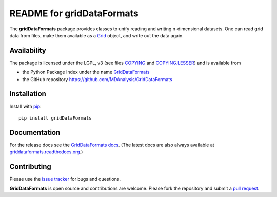 ============================
 README for gridDataFormats
============================

|build|

The **gridDataFormats** package provides classes to unify reading and
writing n-dimensional datasets. One can read grid data from files,
make them available as a `Grid`_ object, and write out the data again.

Availability
------------

The package is licensed under the LGPL, v3 (see files COPYING_ and
`COPYING.LESSER`_) and is available from

* the Python Package Index under the name `GridDataFormats`_
* the GitHub repository https://github.com/MDAnalysis/GridDataFormats

.. _GridDataFormats:
   https://pypi.python.org/pypi/GridDataFormats
.. _COPYING:
   https://raw.githubusercontent.com/MDAnalysis/GridDataFormats/master/COPYING
.. _`COPYING.LESSER`:
   https://raw.githubusercontent.com/MDAnalysis/GridDataFormats/master/COPYING.LESSER
.. _Grid:
   http://www.mdanalysis.org/GridDataFormats/doc/html/gridData/core.html#gridData.core.Grid

Installation
------------

Install with `pip`_::

  pip install gridDataFormats

.. _pip: https://pip.pypa.io/


Documentation
-------------

For the release docs see the `GridDataFormats docs`_. (The latest docs
are also always available at `griddataformats.readthedocs.org`_.)


.. _GridDataFormats docs:
   http://mdanalysis.org/GridDataFormats/doc/html/
.. _`griddataformats.readthedocs.org`:
   http://griddataformats.readthedocs.org


Contributing
------------

Please use the `issue tracker`_ for bugs and questions.

**GridDataFormats** is open source and contributions are
welcome. Please fork the repository and submit a `pull request`_.

.. _issue tracker:
   https://github.com/MDAnalysis/GridDataFormats/issues
.. _pull request:
   https://github.com/MDAnalysis/GridDataFormats/pulls

.. |build| image:: https://travis-ci.org/MDAnalysis/GridDataFormats.svg?branch=master
                   :alt: Build Status
                   :target: https://travis-ci.org/MDAnalysis/GridDataFormats
